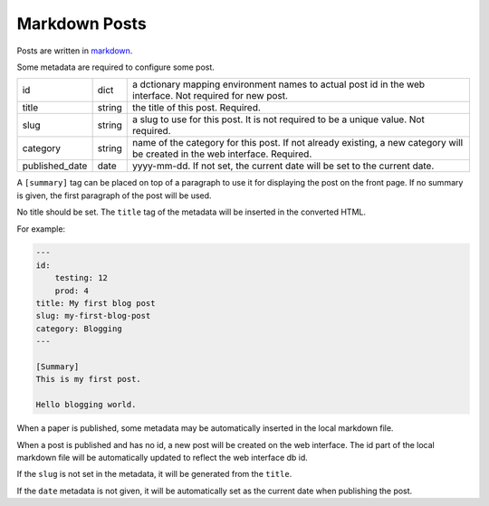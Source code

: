 Markdown Posts
==============

Posts are written in `markdown <https://daringfireball.net/projects/markdown/>`_.

Some metadata are required to configure some post.


============== ======= ==============================================================

id             dict    a dctionary mapping environment names to actual post id in
                       the web interface. Not required for new post.
title          string  the title of this post. Required.
slug           string  a slug to use for this post. It is not required to be a unique
                       value. Not required.
category       string  name of the category for this post. If not already existing,
                       a new category will be created in the web interface. Required.
published_date date    yyyy-mm-dd. If not set, the current date will be set to
                       the current date.

============== ======= ==============================================================

A ``[summary]`` tag can be placed on top of a paragraph to use it for displaying
the post on the front page.
If no summary is given, the first paragraph of the post will be used.

No title should be set.
The ``title`` tag of the metadata will be inserted in the converted HTML.

For example:

.. code-block:: text

   ---
   id:
       testing: 12
       prod: 4
   title: My first blog post
   slug: my-first-blog-post
   category: Blogging
   ---

   [Summary]
   This is my first post.

   Hello blogging world.

When a paper is published, some metadata may be automatically inserted in the
local markdown file.

When a post is published and has no id, a new post will be created on the web
interface.
The id part of the local markdown file will be automatically updated to
reflect the web interface db id.

If the ``slug`` is not set in the metadata, it will be generated from the ``title``.

If the ``date`` metadata is not given, it will be automatically set as the
current date when publishing the post.
